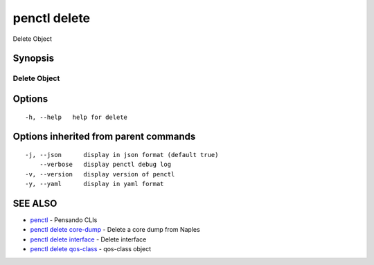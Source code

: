 .. _penctl_delete:

penctl delete
-------------

Delete Object

Synopsis
~~~~~~~~



---------------
 Delete Object 
---------------


Options
~~~~~~~

::

  -h, --help   help for delete

Options inherited from parent commands
~~~~~~~~~~~~~~~~~~~~~~~~~~~~~~~~~~~~~~

::

  -j, --json      display in json format (default true)
      --verbose   display penctl debug log
  -v, --version   display version of penctl
  -y, --yaml      display in yaml format

SEE ALSO
~~~~~~~~

* `penctl <penctl.rst>`_ 	 - Pensando CLIs
* `penctl delete core-dump <penctl_delete_core-dump.rst>`_ 	 - Delete a core dump from Naples
* `penctl delete interface <penctl_delete_interface.rst>`_ 	 - Delete interface
* `penctl delete qos-class <penctl_delete_qos-class.rst>`_ 	 - qos-class object

